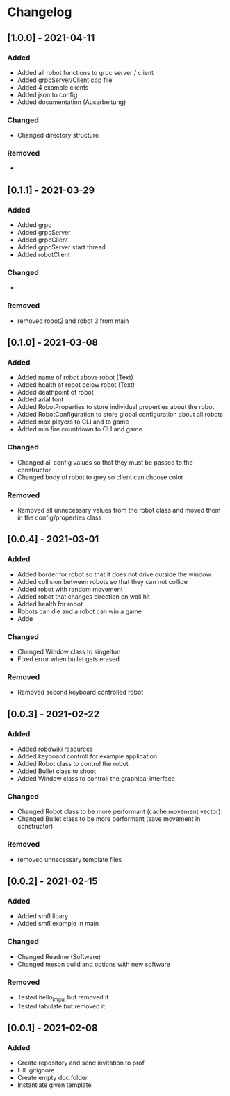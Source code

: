 * Changelog

** [1.0.0] - 2021-04-11
*** Added
- Added all robot functions to grpc server / client
- Added grpcServer/Client cpp file
- Added 4 example clients
- Added json to config
- Added documentation (Ausarbeitung)
*** Changed
- Changed directory structure
*** Removed
- 


** [0.1.1] - 2021-03-29
*** Added
- Added grpc
- Added grpcServer
- Added grpcClient
- Added grpcServer start thread
- Added robotClient 
*** Changed
-
*** Removed
- removed robot2 and robot 3 from main


** [0.1.0] - 2021-03-08
*** Added
- Added name of robot above robot (Text)
- Added health of robot below robot (Text)
- Added deathpoint of robot
- Added arial font
- Added RobotProperties to store individual properties about the robot
- Added RobotConfiguration to store global configuration about all robots
- Added max players to CLI and to game
- Added min fire countdown to CLI and game
*** Changed
- Changed all config values so that they must be passed to the constructor
- Changed body of robot to grey so client can choose color
*** Removed
- Removed all unnecessary values from the robot class and moved them in the config/properties class


** [0.0.4] - 2021-03-01
*** Added
- Added border for robot so that it does not drive outside the window
- Added collision between robots so that they can not collide
- Added robot with random movement
- Added robot that changes direction on wall hit
- Added health for robot
- Robots can die and a robot can win a game
- Adde
*** Changed
- Changed Window class to singelton
- Fixed error when bullet gets erased
*** Removed
- Removed second keyboard controlled robot


** [0.0.3] - 2021-02-22
*** Added
- Added robowiki resources
- Added keyboard controll for example application
- Added Robot class to control the robot
- Added Bullet class to shoot
- Added Window class to controll the graphical interface
*** Changed
- Changed Robot class to be more performant (cache movement vector)
- Changed Bullet class to be more performant (save movement in constructor)
*** Removed
- removed unnecessary template files


** [0.0.2] - 2021-02-15
*** Added
- Added smfl libary
- Added smfl example in main
*** Changed
- Changed Readme (Software)
- Changed meson build and options with new software
*** Removed
- Tested hello_imgui but removed it
- Tested tabulate but removed it


** [0.0.1] - 2021-02-08
*** Added
- Create repository and send invitation to prof
- Fill .gitignore
- Create empty doc folder
- Instantiate given template